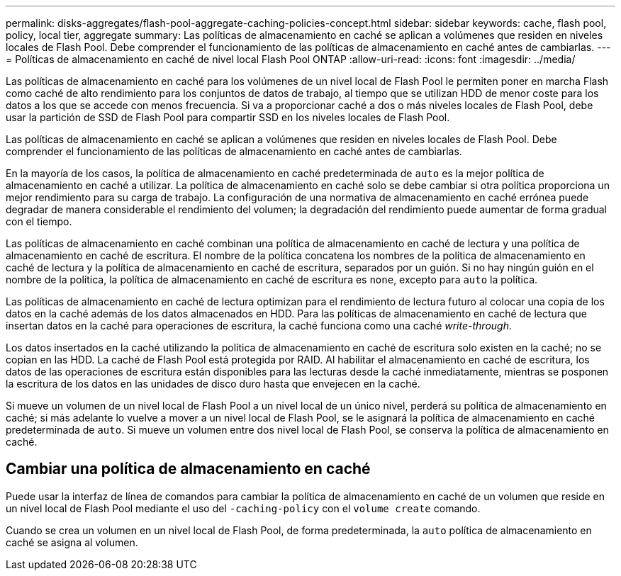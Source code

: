 ---
permalink: disks-aggregates/flash-pool-aggregate-caching-policies-concept.html 
sidebar: sidebar 
keywords: cache, flash pool, policy, local tier, aggregate 
summary: Las políticas de almacenamiento en caché se aplican a volúmenes que residen en niveles locales de Flash Pool. Debe comprender el funcionamiento de las políticas de almacenamiento en caché antes de cambiarlas. 
---
= Políticas de almacenamiento en caché de nivel local Flash Pool ONTAP
:allow-uri-read: 
:icons: font
:imagesdir: ../media/


[role="lead"]
Las políticas de almacenamiento en caché para los volúmenes de un nivel local de Flash Pool le permiten poner en marcha Flash como caché de alto rendimiento para los conjuntos de datos de trabajo, al tiempo que se utilizan HDD de menor coste para los datos a los que se accede con menos frecuencia. Si va a proporcionar caché a dos o más niveles locales de Flash Pool, debe usar la partición de SSD de Flash Pool para compartir SSD en los niveles locales de Flash Pool.

Las políticas de almacenamiento en caché se aplican a volúmenes que residen en niveles locales de Flash Pool. Debe comprender el funcionamiento de las políticas de almacenamiento en caché antes de cambiarlas.

En la mayoría de los casos, la política de almacenamiento en caché predeterminada de `auto` es la mejor política de almacenamiento en caché a utilizar. La política de almacenamiento en caché solo se debe cambiar si otra política proporciona un mejor rendimiento para su carga de trabajo. La configuración de una normativa de almacenamiento en caché errónea puede degradar de manera considerable el rendimiento del volumen; la degradación del rendimiento puede aumentar de forma gradual con el tiempo.

Las políticas de almacenamiento en caché combinan una política de almacenamiento en caché de lectura y una política de almacenamiento en caché de escritura. El nombre de la política concatena los nombres de la política de almacenamiento en caché de lectura y la política de almacenamiento en caché de escritura, separados por un guión. Si no hay ningún guión en el nombre de la política, la política de almacenamiento en caché de escritura es `none`, excepto para `auto` la política.

Las políticas de almacenamiento en caché de lectura optimizan para el rendimiento de lectura futuro al colocar una copia de los datos en la caché además de los datos almacenados en HDD. Para las políticas de almacenamiento en caché de lectura que insertan datos en la caché para operaciones de escritura, la caché funciona como una caché _write-through_.

Los datos insertados en la caché utilizando la política de almacenamiento en caché de escritura solo existen en la caché; no se copian en las HDD. La caché de Flash Pool está protegida por RAID. Al habilitar el almacenamiento en caché de escritura, los datos de las operaciones de escritura están disponibles para las lecturas desde la caché inmediatamente, mientras se posponen la escritura de los datos en las unidades de disco duro hasta que envejecen en la caché.

Si mueve un volumen de un nivel local de Flash Pool a un nivel local de un único nivel, perderá su política de almacenamiento en caché; si más adelante lo vuelve a mover a un nivel local de Flash Pool, se le asignará la política de almacenamiento en caché predeterminada de `auto`. Si mueve un volumen entre dos nivel local de Flash Pool, se conserva la política de almacenamiento en caché.



== Cambiar una política de almacenamiento en caché

Puede usar la interfaz de línea de comandos para cambiar la política de almacenamiento en caché de un volumen que reside en un nivel local de Flash Pool mediante el uso del `-caching-policy` con el `volume create` comando.

Cuando se crea un volumen en un nivel local de Flash Pool, de forma predeterminada, la `auto` política de almacenamiento en caché se asigna al volumen.
